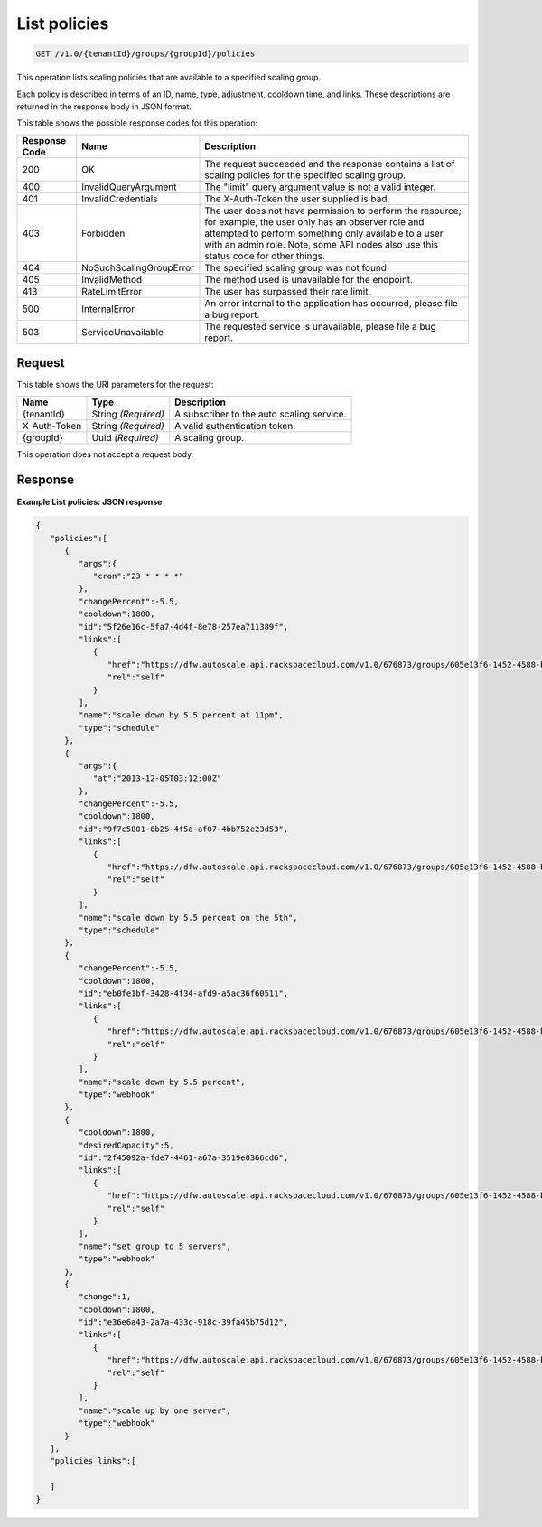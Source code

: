 

.. _get-list-policies-v1.0-tenantid-groups-groupid-policies:

List policies
^^^^^^^^^^^^^^^^^^^^^^^^^^^^^^^^^^^^^^^^^^^^^^^^^^^^^^^^^^^^^^^^^^^^^^^^^^^^^^^^

.. code::

    GET /v1.0/{tenantId}/groups/{groupId}/policies

This operation lists scaling policies that are available to a specified scaling group.

Each policy is described in terms of an ID, name, type, adjustment, cooldown time, and links. These descriptions are returned in the response body in JSON format.



This table shows the possible response codes for this operation:


+--------------------------+-------------------------+-------------------------+
|Response Code             |Name                     |Description              |
+==========================+=========================+=========================+
|200                       |OK                       |The request succeeded    |
|                          |                         |and the response         |
|                          |                         |contains a list of       |
|                          |                         |scaling policies for the |
|                          |                         |specified scaling group. |
+--------------------------+-------------------------+-------------------------+
|400                       |InvalidQueryArgument     |The "limit" query        |
|                          |                         |argument value is not a  |
|                          |                         |valid integer.           |
+--------------------------+-------------------------+-------------------------+
|401                       |InvalidCredentials       |The X-Auth-Token the     |
|                          |                         |user supplied is bad.    |
+--------------------------+-------------------------+-------------------------+
|403                       |Forbidden                |The user does not have   |
|                          |                         |permission to perform    |
|                          |                         |the resource; for        |
|                          |                         |example, the user only   |
|                          |                         |has an observer role and |
|                          |                         |attempted to perform     |
|                          |                         |something only available |
|                          |                         |to a user with an admin  |
|                          |                         |role. Note, some API     |
|                          |                         |nodes also use this      |
|                          |                         |status code for other    |
|                          |                         |things.                  |
+--------------------------+-------------------------+-------------------------+
|404                       |NoSuchScalingGroupError  |The specified scaling    |
|                          |                         |group was not found.     |
+--------------------------+-------------------------+-------------------------+
|405                       |InvalidMethod            |The method used is       |
|                          |                         |unavailable for the      |
|                          |                         |endpoint.                |
+--------------------------+-------------------------+-------------------------+
|413                       |RateLimitError           |The user has surpassed   |
|                          |                         |their rate limit.        |
+--------------------------+-------------------------+-------------------------+
|500                       |InternalError            |An error internal to the |
|                          |                         |application has          |
|                          |                         |occurred, please file a  |
|                          |                         |bug report.              |
+--------------------------+-------------------------+-------------------------+
|503                       |ServiceUnavailable       |The requested service is |
|                          |                         |unavailable, please file |
|                          |                         |a bug report.            |
+--------------------------+-------------------------+-------------------------+


Request
""""""""""""""""




This table shows the URI parameters for the request:

+--------------------------+-------------------------+-------------------------+
|Name                      |Type                     |Description              |
+==========================+=========================+=========================+
|{tenantId}                |String *(Required)*      |A subscriber to the auto |
|                          |                         |scaling service.         |
+--------------------------+-------------------------+-------------------------+
|X-Auth-Token              |String *(Required)*      |A valid authentication   |
|                          |                         |token.                   |
+--------------------------+-------------------------+-------------------------+
|{groupId}                 |Uuid *(Required)*        |A scaling group.         |
+--------------------------+-------------------------+-------------------------+





This operation does not accept a request body.




Response
""""""""""""""""










**Example List policies: JSON response**


.. code::

   {
      "policies":[
         {
            "args":{
               "cron":"23 * * * *"
            },
            "changePercent":-5.5,
            "cooldown":1800,
            "id":"5f26e16c-5fa7-4d4f-8e78-257ea711389f",
            "links":[
               {
                  "href":"https://dfw.autoscale.api.rackspacecloud.com/v1.0/676873/groups/605e13f6-1452-4588-b5da-ac6bb468c5bf/policies/5f26e16c-5fa7-4d4f-8e78-257ea711389f/",
                  "rel":"self"
               }
            ],
            "name":"scale down by 5.5 percent at 11pm",
            "type":"schedule"
         },
         {
            "args":{
               "at":"2013-12-05T03:12:00Z"
            },
            "changePercent":-5.5,
            "cooldown":1800,
            "id":"9f7c5801-6b25-4f5a-af07-4bb752e23d53",
            "links":[
               {
                  "href":"https://dfw.autoscale.api.rackspacecloud.com/v1.0/676873/groups/605e13f6-1452-4588-b5da-ac6bb468c5bf/policies/9f7c5801-6b25-4f5a-af07-4bb752e23d53/",
                  "rel":"self"
               }
            ],
            "name":"scale down by 5.5 percent on the 5th",
            "type":"schedule"
         },
         {
            "changePercent":-5.5,
            "cooldown":1800,
            "id":"eb0fe1bf-3428-4f34-afd9-a5ac36f60511",
            "links":[
               {
                  "href":"https://dfw.autoscale.api.rackspacecloud.com/v1.0/676873/groups/605e13f6-1452-4588-b5da-ac6bb468c5bf/policies/eb0fe1bf-3428-4f34-afd9-a5ac36f60511/",
                  "rel":"self"
               }
            ],
            "name":"scale down by 5.5 percent",
            "type":"webhook"
         },
         {
            "cooldown":1800,
            "desiredCapacity":5,
            "id":"2f45092a-fde7-4461-a67a-3519e0366cd6",
            "links":[
               {
                  "href":"https://dfw.autoscale.api.rackspacecloud.com/v1.0/676873/groups/605e13f6-1452-4588-b5da-ac6bb468c5bf/policies/2f45092a-fde7-4461-a67a-3519e0366cd6/",
                  "rel":"self"
               }
            ],
            "name":"set group to 5 servers",
            "type":"webhook"
         },
         {
            "change":1,
            "cooldown":1800,
            "id":"e36e6a43-2a7a-433c-918c-39fa45b75d12",
            "links":[
               {
                  "href":"https://dfw.autoscale.api.rackspacecloud.com/v1.0/676873/groups/605e13f6-1452-4588-b5da-ac6bb468c5bf/policies/e36e6a43-2a7a-433c-918c-39fa45b75d12/",
                  "rel":"self"
               }
            ],
            "name":"scale up by one server",
            "type":"webhook"
         }
      ],
      "policies_links":[
   
      ]
   }





